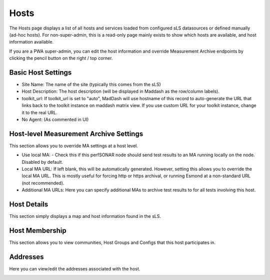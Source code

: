*****************
Hosts
*****************

The Hosts page displays a list of all hosts and services loaded from configured sLS datasources or defined manually (ad-hoc hosts). For non-super-admin, this is a read-only page mainly exists to
show which hosts are available, and host information available.

.. image:: images/pwa/hosts.png

If you are a PWA super-admin, you can edit the host information and override Measurement Archive endpoints by clicking the pencil button on the right / top corner.

Basic Host Settings
-----------------------

* Site Name: The name of the site (typically this comes from the sLS)

* Host Description: The host description (will be displayed in Maddash as the row/column labels).

* toolkit_url: If toolkit_url is set to "auto", MadDash will use hostname of this record to auto-generate the URL that links back to the toolkit instance on maddash matrix view. If you use custom URL for your toolkit instance, change it to the real URL.

* No Agent: (As commented in UI)


.. image:: images/pwa/host_basic.png

Host-level Measurement Archive Settings
-----------------------

This section allows you to override MA settings at a host level.

* Use local MA: - Check this if this perfSONAR node should send test results to an MA running locally on the node. Disabled by default.

* Local MA URL: If left blank, this will be automatically generated. However, setting this allows you to override the local MA URL. This is mostly useful for forcing http or https archival, or running Esmond at a non-standard URL (not recommended).

* Additional MA URLs: Here you can specify additional MAs to archive test results to for all tests involving this host.



.. image:: images/pwa/editma.png

Host Details
-----------------------

This section simply displays a map and host information found in the sLS.

.. image:: images/pwa/host_detail.png

Host Membership
-----------------------

This section allows you to view communities, Host Groups and Configs that this host participates in.

.. image:: images/pwa/host_membership.png

Addresses 
-----------------------

Here you can view/edit the addresses associated with the host.

.. image:: images/pwa/host_addresses.png



